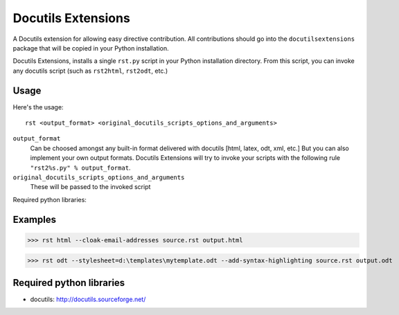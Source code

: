 ===================
Docutils Extensions
===================

A Docutils extension for allowing easy directive contribution. All contributions should go into the ``docutilsextensions`` package that will be copied in your Python installation.

Docutils Extensions, installs a single ``rst.py`` script in your Python installation directory. 
From this script, you can invoke any docutils script (such as ``rst2html``, ``rst2odt``, etc.)


Usage
-----

Here's the usage: ::

	rst <output_format> <original_docutils_scripts_options_and_arguments>

``output_format``
	Can be choosed amongst any built-in format delivered with docutils [html, latex, odt, xml, etc.] But you can also implement your own output formats. Docutils Extensions will try to invoke your scripts with the following rule ``"rst2%s.py" % output_format``.
``original_docutils_scripts_options_and_arguments``
	These will be passed to the invoked script

Required python libraries:

Examples
--------

>>> rst html --cloak-email-addresses source.rst output.html

>>> rst odt --stylesheet=d:\templates\mytemplate.odt --add-syntax-highlighting source.rst output.odt


Required python libraries
-------------------------

* docutils: http://docutils.sourceforge.net/
